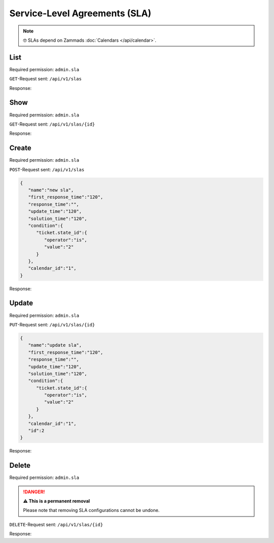 Service-Level Agreements (SLA)
******************************

.. note::

   🤓 SLAs depend on Zammads :doc:`Calendars </api/calendar>`.

List
====

Required permission: ``admin.sla``

``GET``-Request sent: ``/api/v1/slas``

Response:

.. code-block:: json
   :force:

   # HTTP-Code 200 Ok

   [
      {
         "id":2,
         "calendar_id":1,
         "name":"new sla",
         "first_response_time":120,
         "response_time":null,
         "update_time":120,
         "solution_time":120,
         "condition":{
            "ticket.state_id":{
               "operator":"is",
               "value":"2"
            }
         },
         "updated_by_id":3,
         "created_by_id":3,
         "created_at":"2021-11-10T12:54:39.368Z",
         "updated_at":"2021-11-10T12:54:39.368Z"
      }
   ]


Show
====

Required permission: ``admin.sla``

``GET``-Request sent: ``/api/v1/slas/{id}``

Response:

.. code-block:: json
   :force:

   # HTTP-Code 200 Ok

   {
      "id":2,
      "calendar_id":1,
      "name":"new sla",
      "first_response_time":120,
      "response_time":null,
      "update_time":120,
      "solution_time":120,
      "condition":{
         "ticket.state_id":{
            "operator":"is",
            "value":"2"
         }
      },
      "updated_by_id":3,
      "created_by_id":3,
      "created_at":"2021-11-10T12:54:39.368Z",
      "updated_at":"2021-11-10T12:54:39.368Z"
   }

Create
======

Required permission: ``admin.sla``

``POST``-Request sent: ``/api/v1/slas``

.. code-block:: json

   {
      "name":"new sla",
      "first_response_time":"120",
      "response_time":"",
      "update_time":"120",
      "solution_time":"120",
      "condition":{
         "ticket.state_id":{
            "operator":"is",
            "value":"2"
         }
      },
      "calendar_id":"1",
   }

Response:

.. code-block:: json
   :force:

   # HTTP-Code 201 Created

   {
      "id":2,
      "calendar_id":1,
      "name":"new sla",
      "first_response_time":120,
      "response_time":null,
      "update_time":120,
      "solution_time":120,
      "condition":{
         "ticket.state_id":{
            "operator":"is",
            "value":"2"
         }
      },
      "updated_by_id":3,
      "created_by_id":3,
      "created_at":"2021-11-10T12:54:39.368Z",
      "updated_at":"2021-11-10T12:54:39.368Z"
   }


Update
======

Required permission: ``admin.sla``

``PUT``-Request sent: ``/api/v1/slas/{id}``

.. code-block:: json

   {
      "name":"update sla",
      "first_response_time":"120",
      "response_time":"",
      "update_time":"120",
      "solution_time":"120",
      "condition":{
         "ticket.state_id":{
            "operator":"is",
            "value":"2"
         }
      },
      "calendar_id":"1",
      "id":2
   }

Response:

.. code-block:: json
   :force:

   # HTTP-Code 200 Ok

   {
      "id":2,
      "calendar_id":1,
      "name":"update sla",
      "first_response_time":120,
      "response_time":null,
      "update_time":120,
      "solution_time":120,
      "condition":{
         "ticket.state_id":{
            "operator":"is",
            "value":"2"
         }
      },
      "updated_by_id":3,
      "created_by_id":3,
      "created_at":"2021-11-10T12:54:39.368Z",
      "updated_at":"2021-11-10T13:02:52.053Z"
   }


Delete
======

Required permission: ``admin.sla``

.. danger:: **⚠ This is a permanent removal**

   Please note that removing SLA configurations cannot be undone.

``DELETE``-Request sent: ``/api/v1/slas/{id}``

Response:

.. code-block:: json
   :force:

   # HTTP-Code 200 Ok

   {}
